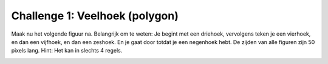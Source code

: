 Challenge 1: Veelhoek (polygon)
-------------------------------

Maak nu het volgende figuur na. Belangrijk om te weten: Je begint met een driehoek, vervolgens teken je een vierhoek, en dan een vijfhoek, en dan een zeshoek. En je gaat door totdat je een negenhoek hebt. De zijden van alle figuren zijn 50 pixels lang. Hint: Het kan in slechts 4 regels.

.. image:: images/polygon.png

.. activecode:: challenge-polygon
   :caption: Polygon
   :nocodelens:
   :language: python
   :enabledownload:

   import turtle
   tina = turtle.Turtle()
   tina.shape("turtle")
   tina.speed(10)
